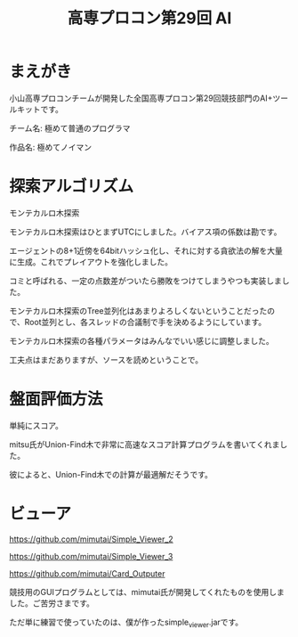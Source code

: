 #+TITLE: 高専プロコン第29回 AI

* まえがき
  小山高専プロコンチームが開発した全国高専プロコン第29回競技部門のAI+ツールキットです。

  チーム名: 極めて普通のプログラマ

  作品名: 極めてノイマン

* 探索アルゴリズム
  モンテカルロ木探索

  モンテカルロ木探索はひとまずUTCにしました。バイアス項の係数は勘です。

  エージェントの8+1近傍を64bitハッシュ化し、それに対する貪欲法の解を大量に生成。これでプレイアウトを強化しました。

  コミと呼ばれる、一定の点数差がついたら勝敗をつけてしまうやつも実装しました。
  
  モンテカルロ木探索のTree並列化はあまりよろしくないということだったので、Root並列とし、各スレッドの合議制で手を決めるようにしています。
  
  モンテカルロ木探索の各種パラメータはみんなでいい感じに調整しました。

  工夫点はまだありますが、ソースを読めということで。
* 盤面評価方法
  
  単純にスコア。

  mitsu氏がUnion-Find木で非常に高速なスコア計算プログラムを書いてくれました。
  
  彼によると、Union-Find木での計算が最適解だそうです。

* ビューア
  https://github.com/mimutai/Simple_Viewer_2

  https://github.com/mimutai/Simple_Viewer_3

  https://github.com/mimutai/Card_Outputer

  競技用のGUIプログラムとしては、mimutai氏が開発してくれたものを使用しました。ご苦労さまです。

  ただ単に練習で使っていたのは、僕が作ったsimple_viewer.jarです。
* 
